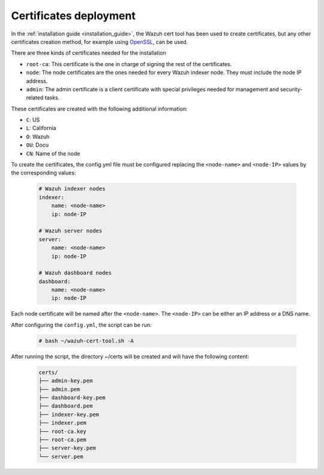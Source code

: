 .. Copyright (C) 2022 Wazuh, Inc.

.. meta::
  :description: Learn more about certificates deployment in this section of the Wazuh user manual.

.. _user_manual_certificates:

Certificates deployment
=======================

In the :ref:`installation guide <installation_guide>`, the Wazuh cert tool has been used to create certificates, but any other certificates creation method, for example using `OpenSSL <https://www.openssl.org/>`_, can be used.

There are three kinds of certificates needed for the installation

- ``root-ca``: This certificate is the one in charge of signing the rest of the certificates.

- ``node``: The node certificates are the ones needed for every Wazuh indexer node. They must include the node IP address.

- ``admin``: The admin certificate is a client certificate with special privileges needed for management and security-related tasks.

These certificates are created with the following additional information:

- ``C``: US

- ``L``: California

- ``O``: Wazuh

- ``OU``: Docu

- ``CN``: Name of the node

To create the certificates, the config.yml file must be configured replacing the ``<node-name>`` and ``<node-IP>`` values by the corresponding values:

    .. code-block:: yaml

        # Wazuh indexer nodes
        indexer:
            name: <node-name>
            ip: node-IP

        # Wazuh server nodes
        server:
            name: <node-name>
            ip: node-IP

        # Wazuh dashboard nodes
        dashboard:
            name: <node-name>
            ip: node-IP

Each node certificate will be named after the ``<node-name>``. The ``<node-IP>`` can be either an IP address or a DNS name.

After configuring the ``config.yml``, the script can be run:

    .. code-block:: console

        # bash ~/wazuh-cert-tool.sh -A

After running the script, the directory ~/certs will be created and will have the following content:

    .. code-block:: none

        certs/
        ├── admin-key.pem
        ├── admin.pem
        ├── dashboard-key.pem
        ├── dashboard.pem
        ├── indexer-key.pem
        ├── indexer.pem
        ├── root-ca.key
        ├── root-ca.pem
        ├── server-key.pem
        └── server.pem
